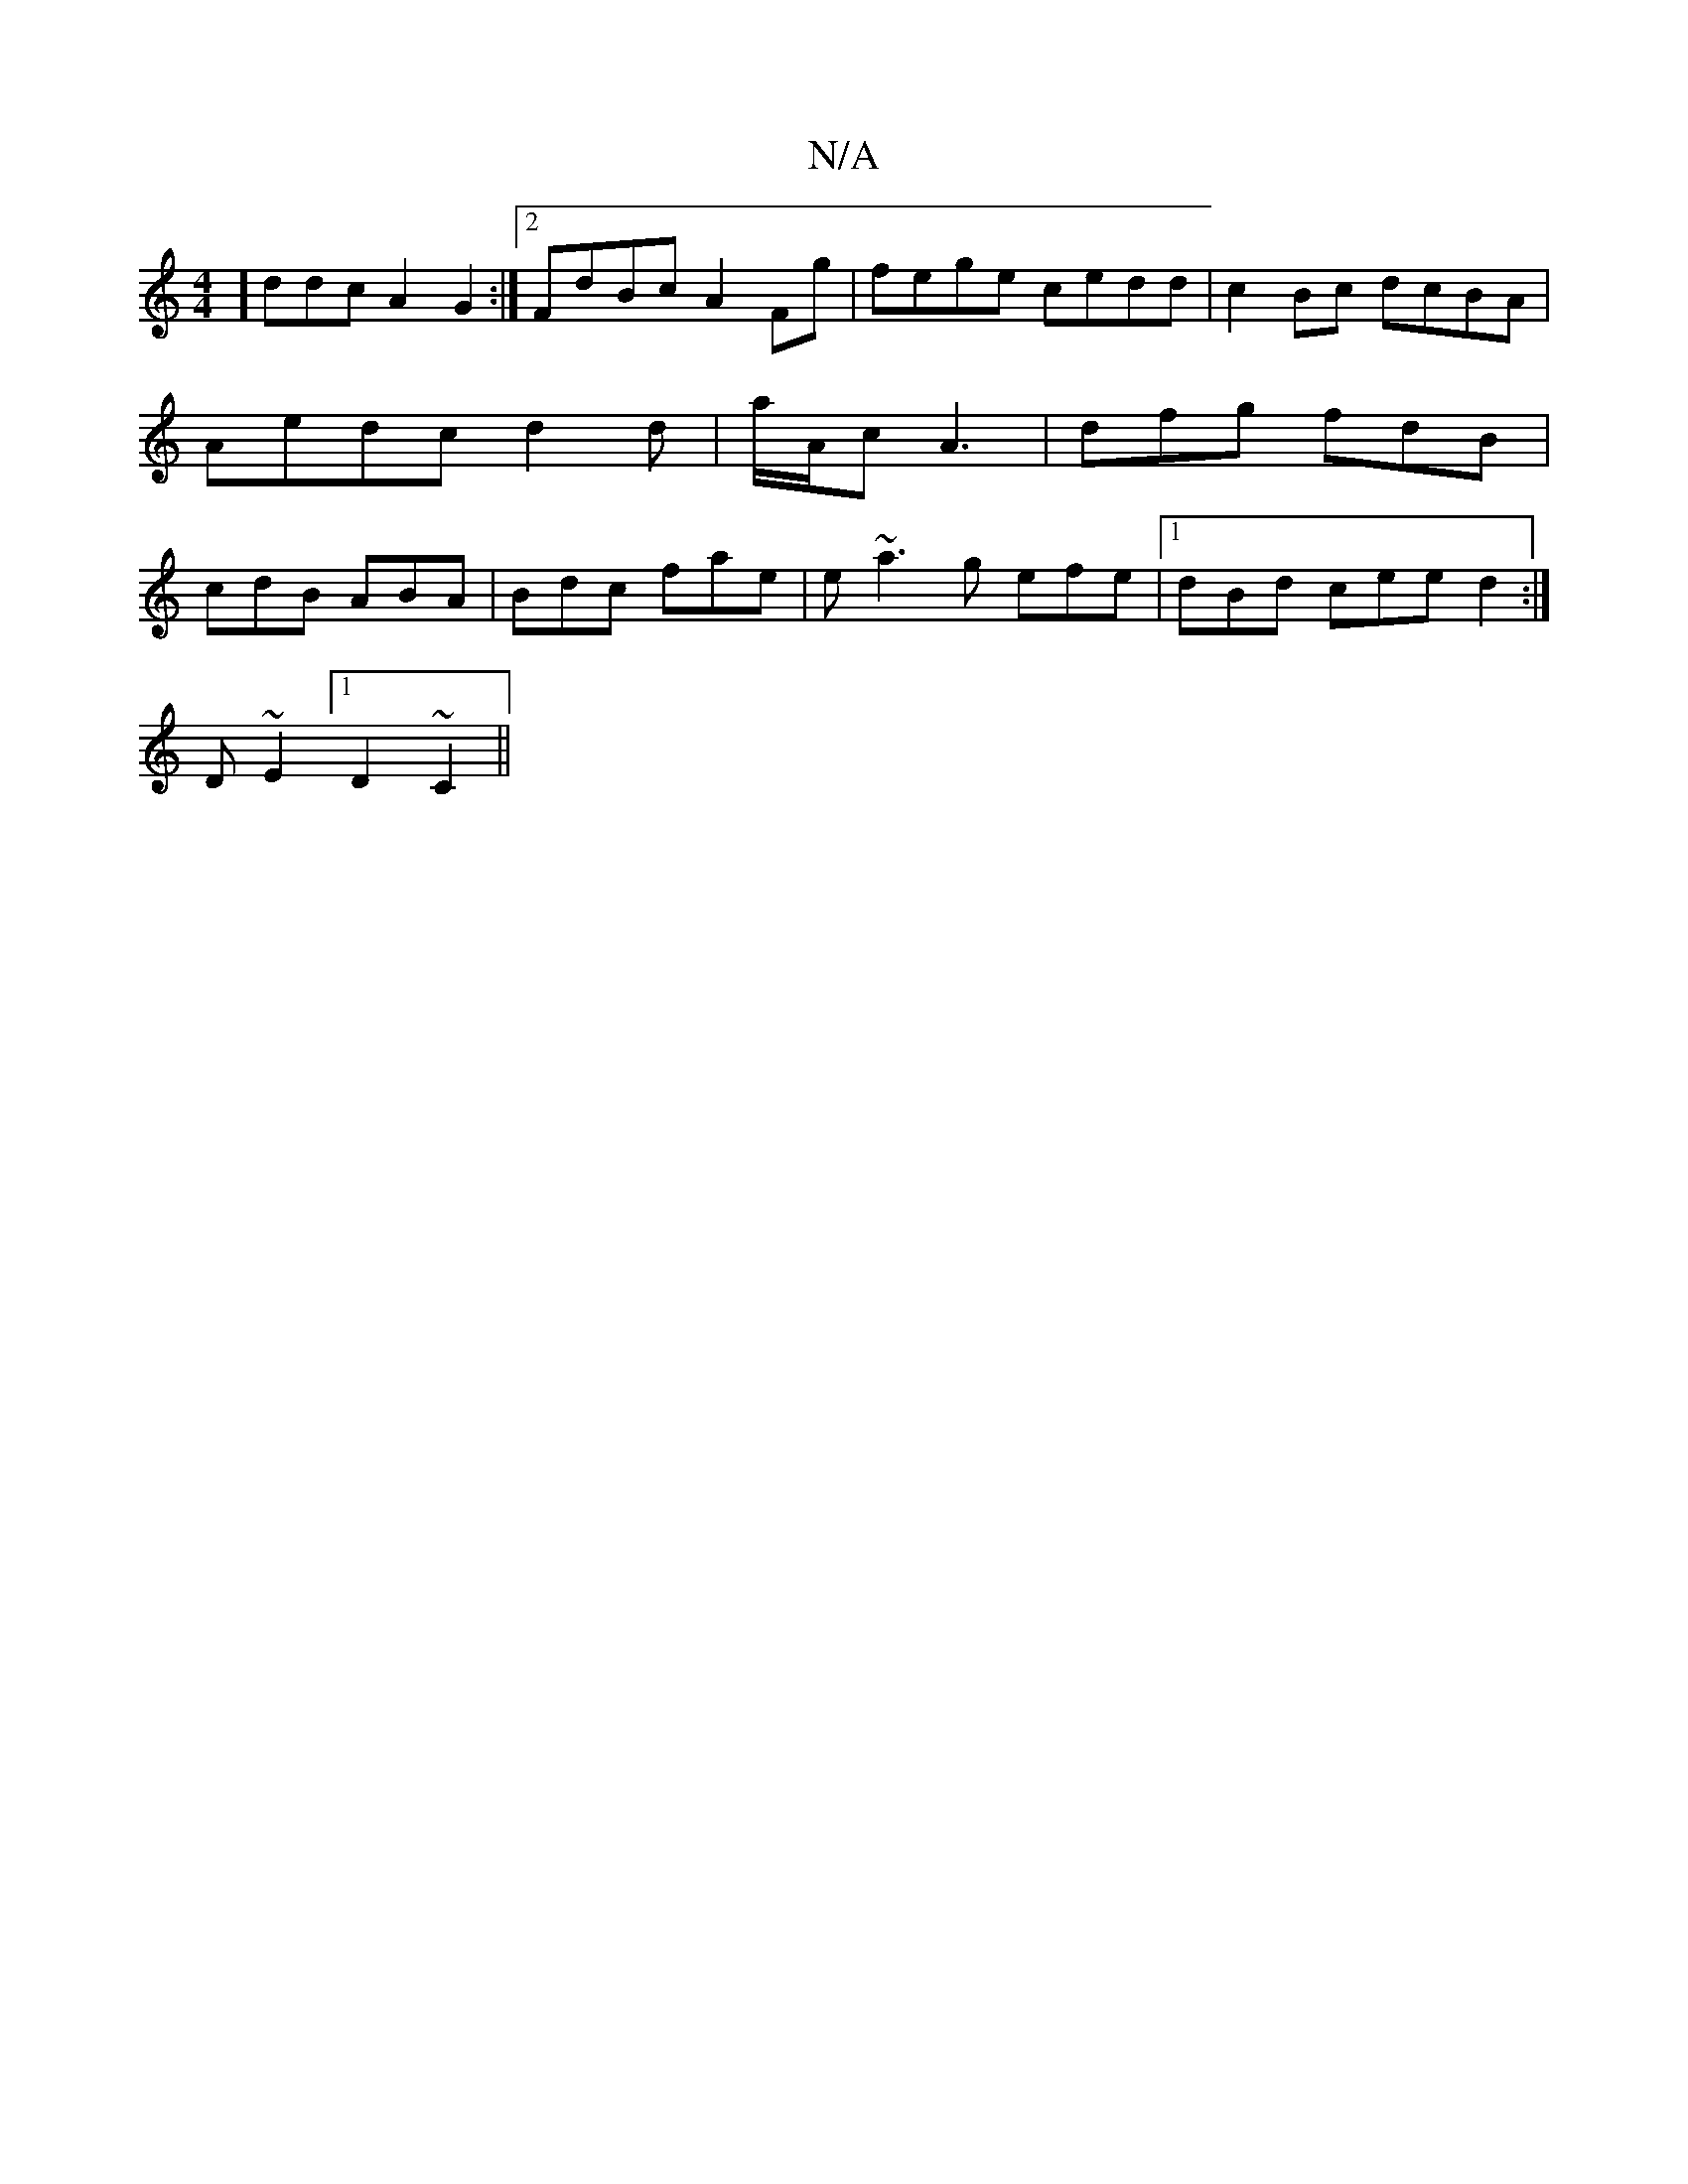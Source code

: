 X:1
T:N/A
M:4/4
R:N/A
K:Cmajor
]ddc A2G2 :|2 FdBc A2Fg|fege cedd|c2Bc dcBA|Aedc d2 d|a/A/c- A3| dfg fdB|cdB ABA|Bdc fae|e~a3g efe|1 dBd cee d2:|
D ~E2 [1 D2 ~C2||

A/C (C/G}G g2 edf | e2g f2g | afd efc | Bdf d2G F2E :|
|: A^cd e d2